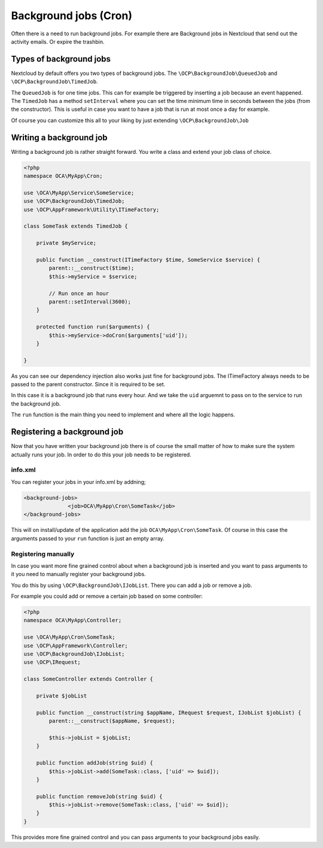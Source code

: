 ======================
Background jobs (Cron)
======================

.. sectionauthor:: Bernhard Posselt <dev@bernhard-posselt.com>

Often there is a need to run background jobs. For example there are Background
jobs in Nextcloud that send out the activity emails. Or expire the trashbin.

Types of background jobs
------------------------
Nextcloud by default offers you two types of background jobs. The ``\OCP\BackgroundJob\QueuedJob``
and ``\OCP\BackgroundJob\TimedJob``.

The ``QueuedJob`` is for one time jobs. This can for example be triggered by inserting
a job because an event happened. The ``TimedJob`` has a method ``setInterval`` where
you can set the time minimum time in seconds between the jobs (from the constructor).
This is useful in case you want to have a job that is run at most once a day for example.

Of course you can customize this all to your liking by just extending ``\OCP\BackgroundJob\Job``

Writing a background job
------------------------

Writing a background job is rather straight forward. You write a class and extend
your job class of choice.

.. code-block:: php

    <?php
    namespace OCA\MyApp\Cron;

    use \OCA\MyApp\Service\SomeService;
    use \OCP\BackgroundJob\TimedJob;
    use \OCP\AppFramework\Utility\ITimeFactory;

    class SomeTask extends TimedJob {

        private $myService;

        public function __construct(ITimeFactory $time, SomeService $service) {
            parent::__construct($time);
            $this->myService = $service;

            // Run once an hour
            parent::setInterval(3600);
        }

        protected function run($arguments) {
            $this->myService->doCron($arguments['uid']);
        }

    }

As you can see our dependency injection also works just fine for background jobs.
The ITimeFactory always needs to be passed to the parent constructor. Since it is
required to be set.

In this case it is a background job that runs every hour. And we take the ``uid`` arguemnt
to pass on to the service to run the background job.

The ``run`` function is the main thing you need to implement and where all the
logic happens.

Registering a background job
----------------------------

Now that you have written your background job there is of course the small matter of
how to make sure the system actually runs your job. In order to do this your
job needs to be registered.

info.xml
^^^^^^^^

You can register your jobs in your info.xml by addning;

.. code-block:: xml

    <background-jobs>
		  <job>OCA\MyApp\Cron\SomeTask</job>
    </background-jobs>

This will on install/update of the application add the job ``OCA\MyApp\Cron\SomeTask``.
Of course in this case the arguments passed to your ``run`` function is just an empty
array.

Registering manually
^^^^^^^^^^^^^^^^^^^^

In case you want more fine grained control about when a background job is inserted
and you want to pass arguments to it you need to manually register your background jobs.

You do this by using ``\OCP\BackgroundJob\IJobList``. There you can add a job or remove a job.

For example you could add or remove a certain job based on some controller:

.. code-block:: php

    <?php
    namespace OCA\MyApp\Controller;

    use \OCA\MyApp\Cron\SomeTask;
    use \OCP\AppFramework\Controller;
    use \OCP\BackgroundJob\IJobList;
    use \OCP\IRequest;

    class SomeController extends Controller {

        private $jobList

        public function __construct(string $appName, IRequest $request, IJobList $jobList) {
            parent::__construct($appName, $request);

            $this->jobList = $jobList;
        }

        public function addJob(string $uid) {
            $this->jobList->add(SomeTask::class, ['uid' => $uid]);
        }

        public function removeJob(string $uid) {
            $this->jobList->remove(SomeTask::class, ['uid' => $uid]);
        }
    }

This provides more fine grained control and you can pass arguments to your background
jobs easily.
